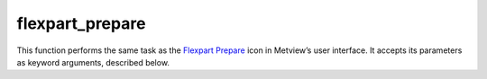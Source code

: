 
flexpart_prepare
=========================

.. container::
    
    .. container:: leftside

        .. image:: /_static/FLEXPART_PREPARE.png
           :width: 48px

    .. container:: rightside

        This function performs the same task as the `Flexpart Prepare <https://confluence.ecmwf.int/display/METV/flexpart+prepare>`_ icon in Metview’s user interface. It accepts its parameters as keyword arguments, described below.


.. py:function:: flexpart_prepare(**kwargs)
  
    Description comes here!


    :param prepare_mode: Specifies the data preparation mode. The possible values are: 

		* "forecast": the selected steps of a given forecast can be used for data generation. 
		* "period": a period with a start and end date and constant time-step can be defined. In this case :func:`flextra_prepare` tries to retrieve analysis fields from MARS whenever it is possible (for dates in the past) and uses forecast fields otherwise (for dates in the future).
    :type prepare_mode: {"forecast", "period"}, default: "forecast"


    :param input_source: Specifies the source of the input GRIB data. If the ``input_source`` is "mars" the input GRIB data is retrieved from the MARS archive. When ``prepare_mode`` is forecast ``input_source`` can also be set to "file".  In this case the GRIB file specified in ``input_file`` will be used as input data.
    :type input_source: {"mars", "file"}, default: "mars"


    :param input_file: Specifies the full path to the file containing the input GRIB data. Available when ``prepare_mode`` is "forecast" and ``input_source`` is "file". The input_file must contain the following fields:  

		.. note:: The surface fluxes are accumulated fields and for the de-accumulation process they also require the step preceding the first step. We have a special case when the first step is 0 because in this case we need two additional steps but from the previous model run! E.g. for a 0 UTC model run when we use 3 hourly steps we need the fluxes from step=6 and step=3 of the 18 UTC run on the previous day.
    :type input_file: str


    :param date: Specifies the run date of the forecast. Available when ``prepare_mode`` is "forecast".
    :type date: number, default: -1


    :param time: Specifies the run time of the forecast in hours. Available when ``prepare_mode`` is "forecast".
    :type time: number, default: 0


    :param step: Specifies the forecast steps in hours. Available when ``prepare_mode`` is "forecast".
    :type step: str or list[str], default: "0"


    :param period_start_date: Specifies the start date of the period. Available when ``prepare_mode`` is "period".
    :type period_start_date: number, default: -1


    :param period_start_time: Specifies the start time of the period. Available when ``prepare_mode`` is "period".
    :type period_start_time: number, default: 0


    :param period_end_date: Specifies the end date of the period. Available when ``prepare_mode`` is "period".
    :type period_end_date: number, default: -1


    :param period_end_time: Specifies the end time of the period. Available when ``prepare_mode`` is "period".
    :type period_end_time: number, default: 0


    :param period_step: Specifies the timestep of the period in hours. Available when ``prepare_mode`` is "period".
    :type period_step: {"3", "6"}, default: "3"


    :param grid_interpolation: Specifies if the input GRIB fields need to be interpolated onto a target grid specified by ``area`` and ``grid``. Available when ``input_source`` is "file".
    :type grid_interpolation: {"on", "off"}, default: "on"


    :param area: Specifies the area of the output ``grid`` in south/west/north/east format. 

		.. note:: To make global domains work with FLEXPART the western border must be set to one grid cell east of 180. E.g. if the east-west grid resolution is 1 degree ``area`` should be set to [-90, -179, 90, 180] etc.
    :type area: list[float], default: [-90, -179, 90, 180]


    :param grid: Specifies the resolution of the output grid in [dx/dy] format, where dx is the grid increment in east-west direction, while dy is the grid increment in north-south direction (both in units of degrees).
    :type grid: list[float], default: [1, 1]


    :param top_level: Only data on and below this model level will be used to generate the FLEXPART input fields. This level can be specified either as a model level or as a pressure value. In the latter case :func:`flexpart_prepare` will use the data retrieved for the first date to determine the topmost model level. The default value of this parameter is 1, which means that all the model levels will be used if ``top_level_units`` is set to "ml".
    :type top_level: number, default: 1


    :param top_level_units: Specifies the units of the value of ``top_level``.
    :type top_level_units: {"ml", "hpa"}, default: "ml"


    :param reuse_input: 
    :type reuse_input: {"on", "off"}, default: "on"


    :param output_path: Specifies the output directory (can be a relative or absolute path) where the GRIB files and the AVAILABLE file will be generated. If this directory does not exist Metview will create it. The output GRIB files have the following naming convention: ENyymmddhh
    :type output_path: str


    :rtype: None

